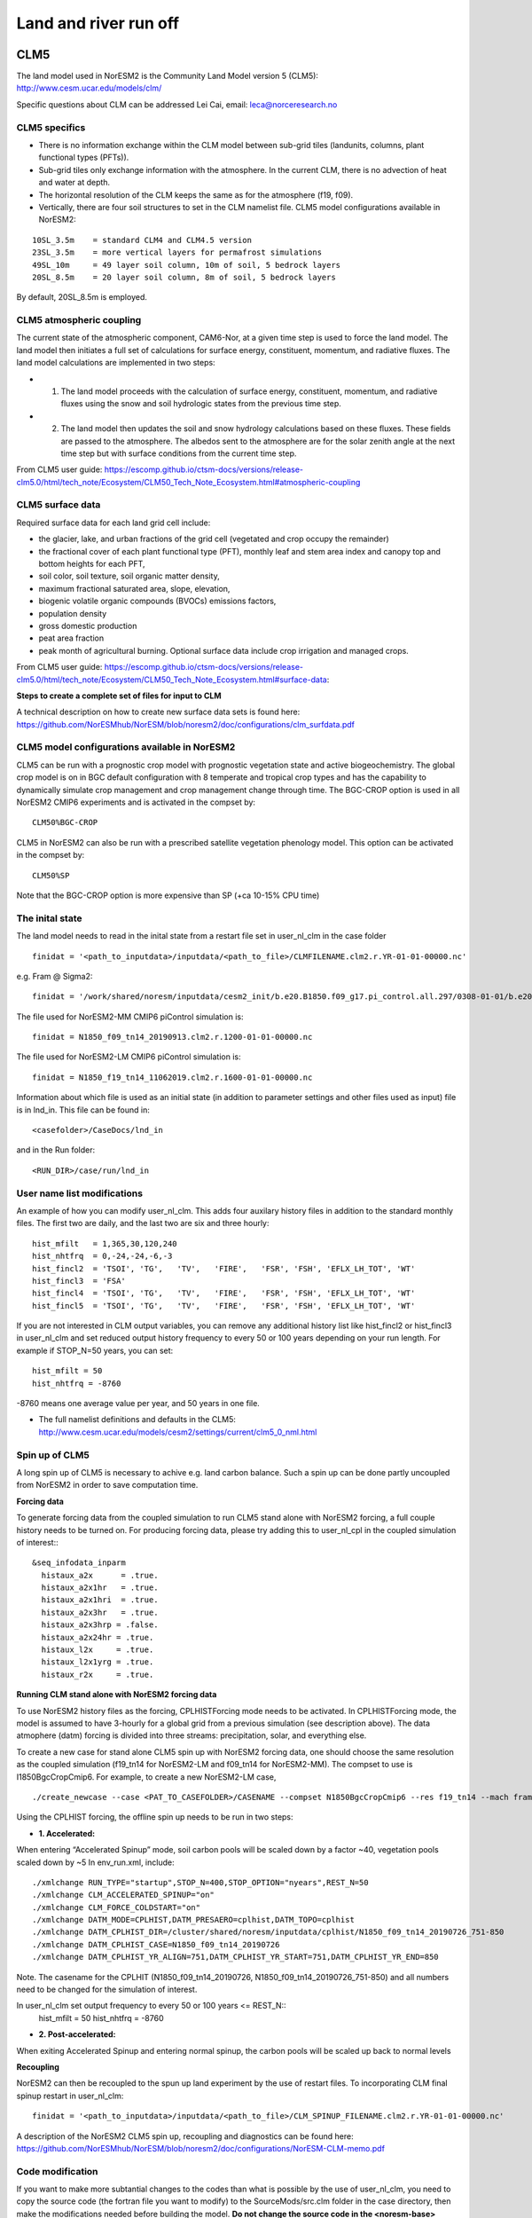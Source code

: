 .. _clm:

Land and river run off
================

CLM5
------

The land model used in NorESM2 is the Community Land Model version 5 (CLM5):
http://www.cesm.ucar.edu/models/clm/


Specific questions about CLM can be addressed Lei Cai, email: leca@norceresearch.no

CLM5 specifics
^^^^^

- There is no information exchange within the CLM model between sub-grid tiles (landunits, columns, plant functional types (PFTs)). 
- Sub-grid tiles only exchange information with the atmosphere. In the current CLM, there is no advection of heat and water at depth. 
- The horizontal resolution of the CLM keeps the same as for the atmosphere (f19, f09). 
- Vertically, there are four soil structures to set in the CLM namelist file. CLM5 model configurations available in NorESM2:

::

  10SL_3.5m    = standard CLM4 and CLM4.5 version
  23SL_3.5m    = more vertical layers for permafrost simulations 
  49SL_10m     = 49 layer soil column, 10m of soil, 5 bedrock layers
  20SL_8.5m    = 20 layer soil column, 8m of soil, 5 bedrock layers

::

By default, 20SL_8.5m is employed.


CLM5 atmospheric coupling
^^^^^
The current state of the atmospheric component, CAM6-Nor, at a given time step is used to force the land model. The land model then initiates a full set of calculations for surface energy, constituent, momentum, and radiative fluxes. The land model calculations are implemented in two steps:

- 1. The land model proceeds with the calculation of surface energy, constituent, momentum, and radiative fluxes using the snow and soil hydrologic states from the previous time step. 

- 2. The land model then updates the soil and snow hydrology calculations based on these fluxes. These fields are passed to the atmosphere. The albedos sent to the atmosphere are for the solar zenith angle at the next time step but with surface conditions from the current time step.

From CLM5 user guide: https://escomp.github.io/ctsm-docs/versions/release-clm5.0/html/tech_note/Ecosystem/CLM50_Tech_Note_Ecosystem.html#atmospheric-coupling

CLM5 surface data
^^^^
Required surface data for each land grid cell include: 

- the glacier, lake, and urban fractions of the grid cell (vegetated and crop occupy the remainder)
- the fractional cover of each plant functional type (PFT), monthly leaf and stem area index and canopy top and bottom heights for each PFT, 
- soil color, soil texture, soil organic matter density, 
- maximum fractional saturated area, slope, elevation, 
- biogenic volatile organic compounds (BVOCs) emissions factors, 
- population density 
- gross domestic production 
- peat area fraction
- peak month of agricultural burning. Optional surface data include crop irrigation and managed crops.

From CLM5 user guide: https://escomp.github.io/ctsm-docs/versions/release-clm5.0/html/tech_note/Ecosystem/CLM50_Tech_Note_Ecosystem.html#surface-data:

**Steps to create a complete set of files for input to CLM**

A technical description on how to create new surface data sets is found here: 
https://github.com/NorESMhub/NorESM/blob/noresm2/doc/configurations/clm_surfdata.pdf


CLM5 model configurations available in NorESM2
^^^^^^
CLM5 can be run with a prognostic crop model with prognostic vegetation state and active biogeochemistry. 
The global crop model is on in BGC default configuration with 8 temperate and tropical crop types and has the capability to dynamically simulate crop management and crop management change through time. 
The BGC-CROP option is used in all NorESM2 CMIP6 experiments and is activated in the compset by::

  CLM50%BGC-CROP


CLM5 in NorESM2 can also be run with a prescribed satellite vegetation phenology model. This option can be activated in the compset by::

 CLM50%SP

Note that the BGC-CROP option is more expensive than SP (+ca 10-15% CPU time)

The inital state 
^^^^^^

The land model needs to read in the inital state from a restart file set in user_nl_clm in the case folder ::

  finidat = '<path_to_inputdata>/inputdata/<path_to_file>/CLMFILENAME.clm2.r.YR-01-01-00000.nc'

e.g. Fram @ Sigma2::

 finidat = '/work/shared/noresm/inputdata/cesm2_init/b.e20.B1850.f09_g17.pi_control.all.297/0308-01-01/b.e20.B1850.f09_g17.pi_control.all.297.clm2.r.0308-01-01-00000.nc'

The file used for NorESM2-MM CMIP6 piControl simulation is::

  finidat = N1850_f09_tn14_20190913.clm2.r.1200-01-01-00000.nc
  
The file used for NorESM2-LM CMIP6 piControl simulation is::

  finidat = N1850_f19_tn14_11062019.clm2.r.1600-01-01-00000.nc
  
Information about which file is used as an initial state (in addition to parameter settings and other files used as input) file is in lnd_in. This file can be found in::

  <casefolder>/CaseDocs/lnd_in
  
and in the Run folder::

  <RUN_DIR>/case/run/lnd_in

User name list modifications
^^^^^^
An example of how you can modify user_nl_clm. This adds four auxilary history files in addition to the standard monthly files. The first two are daily, and the last two are six and three hourly::

      hist_mfilt   = 1,365,30,120,240        
      hist_nhtfrq  = 0,-24,-24,-6,-3        
      hist_fincl2  = 'TSOI', 'TG',   'TV',   'FIRE',   'FSR', 'FSH', 'EFLX_LH_TOT', 'WT'
      hist_fincl3  = 'FSA'
      hist_fincl4  = 'TSOI', 'TG',   'TV',   'FIRE',   'FSR', 'FSH', 'EFLX_LH_TOT', 'WT'
      hist_fincl5  = 'TSOI', 'TG',   'TV',   'FIRE',   'FSR', 'FSH', 'EFLX_LH_TOT', 'WT'
    

If you are not interested in CLM output variables, you can remove any additional history list like hist_fincl2 or hist_fincl3 in user_nl_clm and set reduced output history frequency to every 50 or 100 years depending on your run length. 
For example if STOP_N=50 years, you can set::

 hist_mfilt = 50
 hist_nhtfrq = -8760
 
-8760 means one average value per year, and 50 years in one file.

- The full namelist definitions and defaults in the CLM5: http://www.cesm.ucar.edu/models/cesm2/settings/current/clm5_0_nml.html

Spin up of CLM5 
^^^^^^
A long spin up of CLM5 is necessary to achive e.g. land carbon balance. Such a spin up can be done partly uncoupled from NorESM2 in order to save computation time.


**Forcing data**

To generate forcing data from the coupled simulation to run CLM5 stand alone with NorESM2 forcing, a full couple history needs to be turned on. For producing forcing data, please try adding this to user_nl_cpl in the coupled simulation of interest:::

  &seq_infodata_inparm
    histaux_a2x      = .true.  
    histaux_a2x1hr   = .true. 
    histaux_a2x1hri  = .true.
    histaux_a2x3hr   = .true.
    histaux_a2x3hrp = .false.
    histaux_a2x24hr = .true.
    histaux_l2x     = .true.
    histaux_l2x1yrg = .true.
    histaux_r2x     = .true.


**Running CLM stand alone with NorESM2 forcing data**

To use NorESM2 history files as the forcing, CPLHISTForcing mode needs to be activated. In CPLHISTForcing mode, the model is assumed to have 3-hourly for a global grid from a previous simulation (see description above). The data atmophere (datm) forcing is divided into three streams: precipitation, solar, and everything else.

To create a new case for stand alone CLM5 spin up with NorESM2 forcing data, one should choose the same resolution as the coupled simulation (f19_tn14 for NorESM2-LM and f09_tn14 for NorESM2-MM). The compset to use is I1850BgcCropCmip6. For example, to create a new NorESM2-LM case, 

:: 

./create_newcase --case <PAT_TO_CASEFOLDER>/CASENAME --compset N1850BgcCropCmip6 --res f19_tn14 --mach fram --project nn9560k 

::

Using the CPLHIST forcing, the offline spin up needs to be run in two steps:

- **1. Accelerated:** 

When entering “Accelerated Spinup” mode, soil carbon pools will be
scaled down by a factor ~40, vegetation pools scaled down by ~5
In env_run.xml, include::

./xmlchange RUN_TYPE="startup",STOP_N=400,STOP_OPTION="nyears",REST_N=50
./xmlchange CLM_ACCELERATED_SPINUP="on"
./xmlchange CLM_FORCE_COLDSTART="on"
./xmlchange DATM_MODE=CPLHIST,DATM_PRESAERO=cplhist,DATM_TOPO=cplhist
./xmlchange DATM_CPLHIST_DIR=/cluster/shared/noresm/inputdata/cplhist/N1850_f09_tn14_20190726_751-850
./xmlchange DATM_CPLHIST_CASE=N1850_f09_tn14_20190726
./xmlchange DATM_CPLHIST_YR_ALIGN=751,DATM_CPLHIST_YR_START=751,DATM_CPLHIST_YR_END=850

Note. The casename for the CPLHIT (N1850_f09_tn14_20190726, N1850_f09_tn14_20190726_751-850) and all numbers need to be changed for the simulation of interest. 

In user_nl_clm set output frequency to every 50 or 100 years <= REST_N::
 hist_mfilt = 50
 hist_nhtfrq = -8760

- **2. Post-accelerated:** 

When exiting Accelerated Spinup and entering normal spinup, the
carbon pools will be scaled up back to normal levels


**Recoupling**

NorESM2 can then be recoupled to the spun up land experiment by the use of restart files. To incorporating CLM final spinup restart in user_nl_clm::

  finidat = '<path_to_inputdata>/inputdata/<path_to_file>/CLM_SPINUP_FILENAME.clm2.r.YR-01-01-00000.nc'
 
 
A description of the NorESM2 CLM5 spin up, recoupling and diagnostics can be found here:
https://github.com/NorESMhub/NorESM/blob/noresm2/doc/configurations/NorESM-CLM-memo.pdf

Code modification
^^^^^^

If you want to make more subtantial changes to the codes than what is possible by the use of user_nl_clm, you need to copy the source code (the fortran file you want to modify) to the SourceMods/src.clm folder in the case directory, then make the modifications needed before building the model. **Do not change the source code in the <noresm-base> folder!**

The CLM5 source code is located in::
  
  <noresm-base>/components/clm/src/


Land-only experiments
^^^^^^

**For land-only simulations**, there is no difference in running the CLM5 in CESM2 and that in NorESM2. For a detailed description on how to set up, modify, build and run CLM5 stand alone experiments, please see
the CLM5.0 users guide: https://escomp.github.io/ctsm-docs/versions/release-clm5.0/html/users_guide/setting-up-and-running-a-case/choosing-a-compset.html (last accessed 7th May 2020)

NorESM2 specific additions
^^^^^^
Remove infiltration excess water as runoff if the temperature of the surface water pool is below freezing.
For details please see :ref:`model-description/lnd_model`

The NorESM2 specific addition can be tuned on/off by a flag in the user_nl_clm in the case folder. Setting::

  reset_snow = .true.
  
will use NorESM2 treatment of the surface water in CLM (see previous description).

Setting::

  reset_snow = .false.
  
will use CESM2 treatment of the surface water in CLM (see previous description).


MOSART
-------------

| The Model for Scale Adaptive River Transport (MOSART) is the default river model for CESM2, CLM5 and NorESM2. For more information please see:  
| http://www.cesm.ucar.edu/models/cesm2/river/
|   
| For a techincal user guide, please see:  
| https://escomp.github.io/ctsm-docs/versions/release-clm5.0/html/tech_note/MOSART/CLM50_Tech_Note_MOSART.html  


The methods and syntax for modifying the user namelist and code in MOSART are similar to CLM5, so the previous description can be used. The user namelist for MOSART is user_nl_mosart and source code files should be copied to SourceMods/src.mosart/ in the case folder.

The MOSART source code is located in::
  
  <noresm-base>/components/mosart/src/


  
